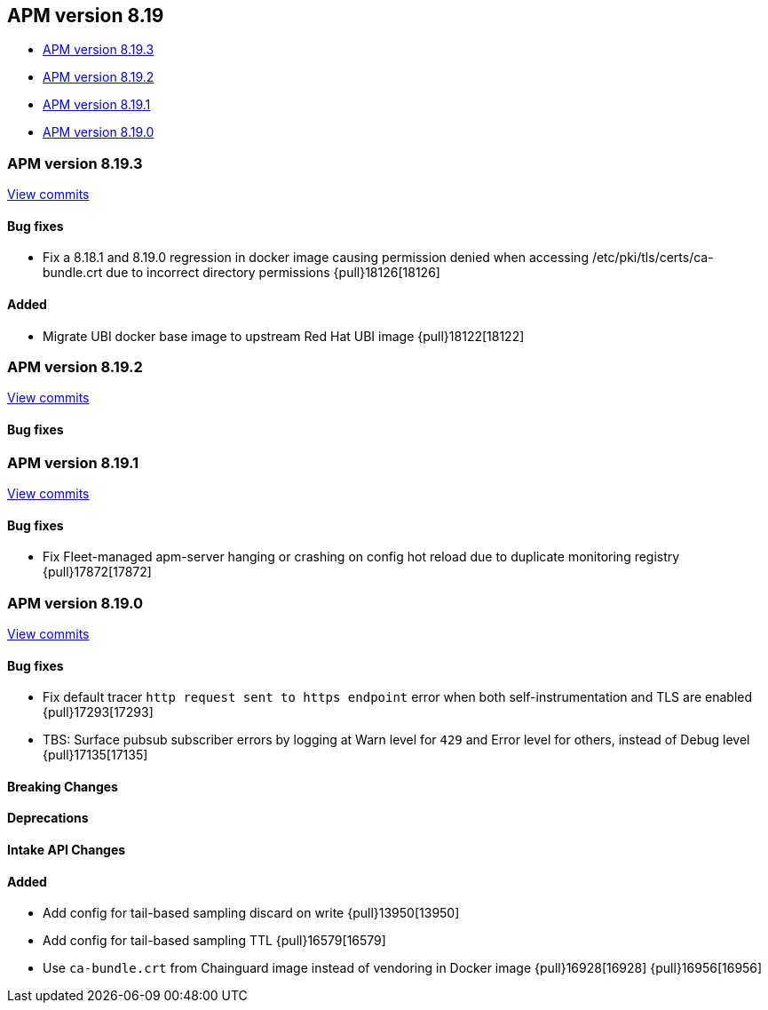 [[apm-release-notes-8.19]]
== APM version 8.19
* <<apm-release-notes-8.19.3>>
* <<apm-release-notes-8.19.2>>
* <<apm-release-notes-8.19.1>>
* <<apm-release-notes-8.19.0>>

[float]
[[apm-release-notes-8.19.3]]
=== APM version 8.19.3

https://github.com/elastic/apm-server/compare/v8.19.2\...v8.19.3[View commits]

[float]
==== Bug fixes

- Fix a 8.18.1 and 8.19.0 regression in docker image causing permission denied when accessing /etc/pki/tls/certs/ca-bundle.crt due to incorrect directory permissions {pull}18126[18126]

[float]
==== Added

- Migrate UBI docker base image to upstream Red Hat UBI image {pull}18122[18122]

[float]
[[apm-release-notes-8.19.2]]
=== APM version 8.19.2

https://github.com/elastic/apm-server/compare/v8.19.1\...v8.19.2[View commits]

[float]
==== Bug fixes

[float]
[[apm-release-notes-8.19.1]]
=== APM version 8.19.1

https://github.com/elastic/apm-server/compare/v8.19.0\...v8.19.1[View commits]

[float]
==== Bug fixes

- Fix Fleet-managed apm-server hanging or crashing on config hot reload due to duplicate monitoring registry {pull}17872[17872]

[float]
[[apm-release-notes-8.19.0]]
=== APM version 8.19.0

https://github.com/elastic/apm-server/compare/v8.18.1\...v8.19.0[View commits]

[float]
==== Bug fixes

- Fix default tracer `http request sent to https endpoint` error when both self-instrumentation and TLS are enabled {pull}17293[17293]
- TBS: Surface pubsub subscriber errors by logging at Warn level for `429` and Error level for others, instead of Debug level {pull}17135[17135]

[float]
==== Breaking Changes

[float]
==== Deprecations

[float]
==== Intake API Changes

[float]
==== Added

- Add config for tail-based sampling discard on write {pull}13950[13950]
- Add config for tail-based sampling TTL {pull}16579[16579]
- Use `ca-bundle.crt` from Chainguard image instead of vendoring in Docker image {pull}16928[16928] {pull}16956[16956]
